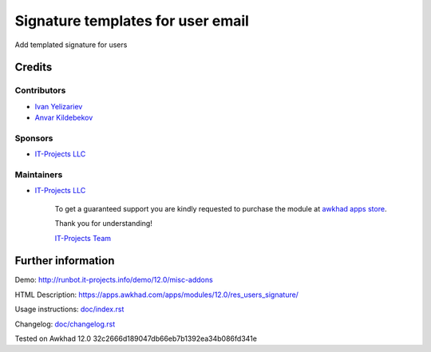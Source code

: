 ====================================
 Signature templates for user email
====================================

Add templated signature for users

Credits
=======

Contributors
------------
* `Ivan Yelizariev <https://it-projects.info/team/yelizariev>`__
* `Anvar Kildebekov <https://it-projects.info/team/fedoranvar>`__

Sponsors
--------
* `IT-Projects LLC <https://it-projects.info>`__

Maintainers
-----------
* `IT-Projects LLC <https://it-projects.info>`__

      To get a guaranteed support you are kindly requested to purchase the module at `awkhad apps store <https://apps.awkhad.com/apps/modules/12.0/res_users_signature/>`__.

      Thank you for understanding!

      `IT-Projects Team <https://www.it-projects.info/team>`__

Further information
===================

Demo: http://runbot.it-projects.info/demo/12.0/misc-addons

HTML Description: https://apps.awkhad.com/apps/modules/12.0/res_users_signature/

Usage instructions: `<doc/index.rst>`_

Changelog: `<doc/changelog.rst>`_

Tested on Awkhad 12.0 32c2666d189047db66eb7b1392ea34b086fd341e
